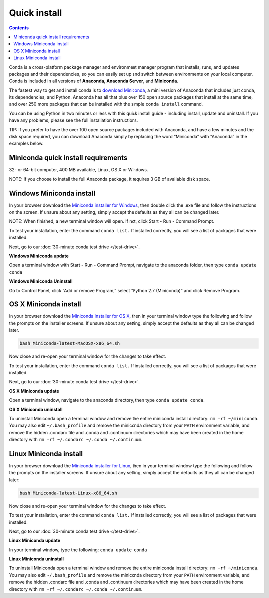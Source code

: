 Quick install
=============

.. contents::

Conda is a cross-platform package manager and environment manager program that installs, 
runs, and updates packages and their dependencies, so you can easily set up and switch 
between environments on your local computer.  Conda is included in all versions 
of **Anaconda, Anaconda Server**, and **Miniconda**.

The fastest way to get and install conda is to `download Miniconda <http://conda.pydata.org/miniconda.html>`_, 
a mini version of Anaconda that includes just conda, its dependencies, and Python. 
Anaconda has all that plus over 150 open source packages that install at the same time, 
and over 250 more packages that can be installed with the simple ``conda install`` command. 

You can be using Python in two minutes or less with this quick install guide - including 
install, update and uninstall. If you have any problems, please see the full installation instructions.

TIP: If you prefer to have the over 100 open source packages included with Anaconda, 
and have a few minutes and the disk space required, you can download Anaconda simply by 
replacing the word “Miniconda” with “Anaconda” in the examples below.

Miniconda quick install requirements
------------------------------------

32- or 64-bit computer, 400 MB available, Linux, OS X or Windows.

NOTE: If you choose to install the full Anaconda package, it requires 3 GB of available disk space. 


Windows Miniconda install
-------------------------

In your browser download the `Miniconda installer for Windows <http://conda.pydata.org/miniconda.html>`_, then double click 
the .exe file and follow the instructions on the screen.  If unsure about any setting, 
simply accept the defaults as they all can be changed later.

NOTE: When finished, a new terminal window will open. If not, click Start - Run - Command Prompt. 

To test your installation, enter the command ``conda list.`` If installed 
correctly, you will see a list of packages that were installed. 

Next, go to our :doc:`30-minute conda test drive </test-drive>`.

**Windows Miniconda update**

Open a terminal window with Start - Run - Command Prompt, navigate to the anaconda folder, then type ``conda update conda``

**Windows Miniconda Uninstall**

Go to Control Panel, click “Add or remove Program,” select “Python 2.7 (Miniconda)” and click Remove Program. 


OS X Miniconda install
----------------------

In your browser download the `Miniconda installer for OS X <http://conda.pydata.org/miniconda.html>`_, then in your terminal 
window type the following and follow the prompts on the installer screens. If unsure about any setting, 
simply accept the defaults as they all can be changed later.

.. code::

   bash Miniconda-latest-MacOSX-x86_64.sh

Now close and re-open your terminal window for the changes to take effect.

To test your installation, enter the command ``conda list.`` If installed 
correctly, you will see a list of packages that were installed. 

Next, go to our :doc:`30-minute conda test drive </test-drive>`.

**OS X Miniconda update**

Open a terminal window, navigate to the anaconda directory, then type ``conda update conda``.

**OS X Miniconda uninstall**

To uninstall Miniconda open a terminal window and remove the entire miniconda install 
directory: ``rm -rf ~/miniconda``. You may also edit ``~/.bash_profile`` and remove 
the miniconda directory from your ``PATH`` environment variable, and remove the 
hidden .condarc file and .conda and .continuum directories which may have been created 
in the home directory with ``rm -rf ~/.condarc ~/.conda ~/.continuum``.


Linux Miniconda install
-----------------------

In your browser download the `Miniconda installer for Linux <http://conda.pydata.org/miniconda.html>`_, then in your terminal 
window type the following and follow the prompts on the installer screens. If unsure 
about any setting, simply accept the defaults as they all can be changed later:

.. code::

   bash Miniconda-latest-Linux-x86_64.sh

Now close and re-open your terminal window for the changes to take effect.

To test your installation, enter the command ``conda list.`` If installed 
correctly, you will see a list of packages that were installed. 

Next, go to our :doc:`30-minute conda test drive </test-drive>`.

**Linux Miniconda update**

In your terminal window, type the following:  ``conda update conda``

**Linux Miniconda uninstall**

To uninstall Miniconda open a terminal window and remove the entire miniconda install 
directory: ``rm -rf ~/miniconda``. You may also edit ``~/.bash_profile`` and remove 
the miniconda directory from your ``PATH`` environment variable, and remove the 
hidden .condarc file and .conda and .continuum directories which may have been created 
in the home directory with ``rm -rf ~/.condarc ~/.conda ~/.continuum``.
